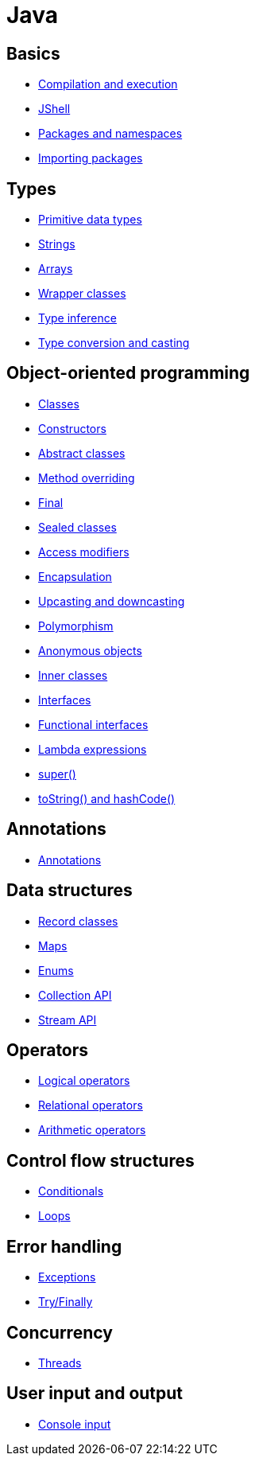 = Java

== Basics

* link:./basics/compilation-execution.adoc[Compilation and execution]
* link:./basics/jshell.adoc[JShell]
* link:./basics/packages-namespaces.adoc[Packages and namespaces]
* link:./basics/importing-packages.adoc[Importing packages]

== Types

* link:./types/primitives.adoc[Primitive data types]
* link:./types/strings.adoc[Strings]
* link:./types/arrays.adoc[Arrays]
* link:./types/wrapper-classes.adoc[Wrapper classes]
* link:./types/type-inference.adoc[Type inference]
* link:./types/type-conversion-and-casting.adoc[Type conversion and casting]

== Object-oriented programming

* link:./oop/classes.adoc[Classes]
* link:./oop/constructors.adoc[Constructors]
* link:./oop/abstract-classes.adoc[Abstract classes]
* link:./oop/method-overriding.adoc[Method overriding]
* link:./oop/final.adoc[Final]
* link:./oop/sealed-classes.adoc.adoc[Sealed classes]
* link:./oop/access-modifiers.adoc[Access modifiers]
* link:./oop/encapsulation.adoc[Encapsulation]
* link:./oop/upcasting-downcasting.adoc[Upcasting and downcasting]
* link:./oop/polymorphism.adoc[Polymorphism]
* link:./oop/anonymous-objects.adoc[Anonymous objects]
* link:./oop/inner-classes.adoc[Inner classes]
* link:./oop/interfaces.adoc[Interfaces]
* link:./oop/functional-interfaces.adoc[Functional interfaces]
* link:./oop/lambda-expressions.adoc[Lambda expressions]
* link:./oop/super.adoc[super()]
* link:./oop/tostring-hashcode.adoc[toString() and hashCode()]

== Annotations

* link:./annotations/annotations.adoc[Annotations]

== Data structures

* link:./structs/record-classes.adoc[Record classes]
* link:./structs/maps.adoc[Maps]
* link:./structs/enums.adoc[Enums]
* link:./structs/collection.adoc[Collection API]
* link:./structs/stream.adoc[Stream API]

== Operators

* link:./operators/logical.adoc[Logical operators]
* link:./operators/relational.adoc[Relational operators]
* link:./operators/arithmetic.adoc[Arithmetic operators]

== Control flow structures

* link:./control-flow/conditionals.adoc[Conditionals]
* link:./control-flow/loops.adoc[Loops]

== Error handling

* link:./errors/exceptions.adoc[Exceptions]
* link:./errors/try-finally.adoc[Try/Finally]

== Concurrency

* link:./concurrency/threads.adoc[Threads]

== User input and output

* link:./io/console-input.adoc[Console input]
